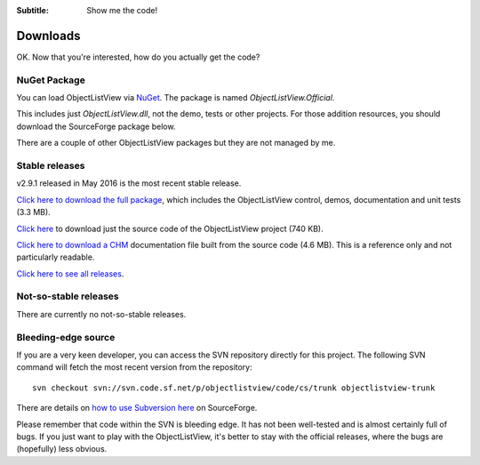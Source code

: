 .. -*- coding: UTF-8 -*-

:Subtitle: Show me the code!

.. _downloads:

Downloads
=========

OK. Now that you're interested, how do you actually get the code?

NuGet Package
-------------

You can load ObjectListView via NuGet_. The package is named `ObjectListView.Official`.

.. _NuGet: http://www.nuget.org

This includes just `ObjectListView.dll`, not the demo, tests or other projects. For those addition resources, you should
download the SourceForge package below.

There are a couple of other ObjectListView packages but they are not managed by me. 

Stable releases
---------------

v2.9.1 released in May 2016 is the most recent stable release.

`Click here to download the full package`_, which includes the ObjectListView control, demos, documentation and unit tests (3.3 MB).

.. _Click here to download the full package: http://sourceforge.net/projects/objectlistview/files/objectlistview/2.9.1/ObjectListViewFull-2.9.1.zip/download

`Click here`_ to download just the source code of the ObjectListView project (740 KB).

.. _Click here: http://sourceforge.net/projects/objectlistview/files/objectlistview/2.9.1/ObjectListView-2.9.1.zip/download

`Click here to download a CHM`_ documentation file built from the source code (4.6 MB). This is a reference only and not particularly readable.

.. _Click here to download a CHM: http://sourceforge.net/projects/objectlistview/files/objectlistview/2.9.1/ObjectListView-Documentation.chm/download

`Click here to see all releases`_.

.. _Click here to see all releases: https://sourceforge.net/projects/objectlistview/files/objectlistview/

Not-so-stable releases
----------------------

There are currently no not-so-stable releases.

Bleeding-edge source
--------------------

If you are a very keen developer, you can access the SVN repository directly for this
project. The following SVN command will fetch the most recent version from the repository::

 svn checkout svn://svn.code.sf.net/p/objectlistview/code/cs/trunk objectlistview-trunk

There are details on `how to use Subversion here <https://sourceforge.net/p/forge/documentation/svn/>`_ on SourceForge.

Please remember that code within the SVN is bleeding edge. It has not been well-tested and
is almost certainly full of bugs. If you just want to play with the ObjectListView, it's
better to stay with the official releases, where the bugs are (hopefully) less obvious.
